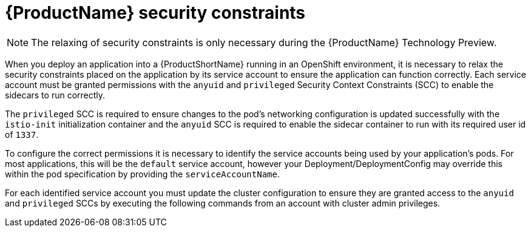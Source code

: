 // Module included in the following assemblies:
//
// * service_mesh/service_mesh_install/prepare-to-deploy-applications-ossm.adoc


[id="ossm-security-constraints_{context}"]
= {ProductName} security constraints

[NOTE]
====
The relaxing of security constraints is only necessary during the {ProductName} Technology Preview.
====

When you deploy an application into a {ProductShortName} running in an OpenShift environment, it is necessary to relax the security constraints placed on the application by its service account to ensure the application can function correctly. Each service account must be granted permissions with the `anyuid` and `privileged` Security Context Constraints (SCC) to enable the sidecars to run correctly.

The `privileged` SCC is required to ensure changes to the pod's networking configuration is updated successfully with the `istio-init` initialization container and the `anyuid` SCC is required to enable the sidecar container to run with its required user id of `1337`.

To configure the correct permissions it is necessary to identify the service accounts being used by your application's pods. For most applications, this will be the `default` service account, however your Deployment/DeploymentConfig may override this within the pod specification by providing the `serviceAccountName`.

For each identified service account you must update the cluster configuration to ensure they are granted access to the `anyuid` and `privileged` SCCs by executing the following commands from an account with cluster admin privileges.
